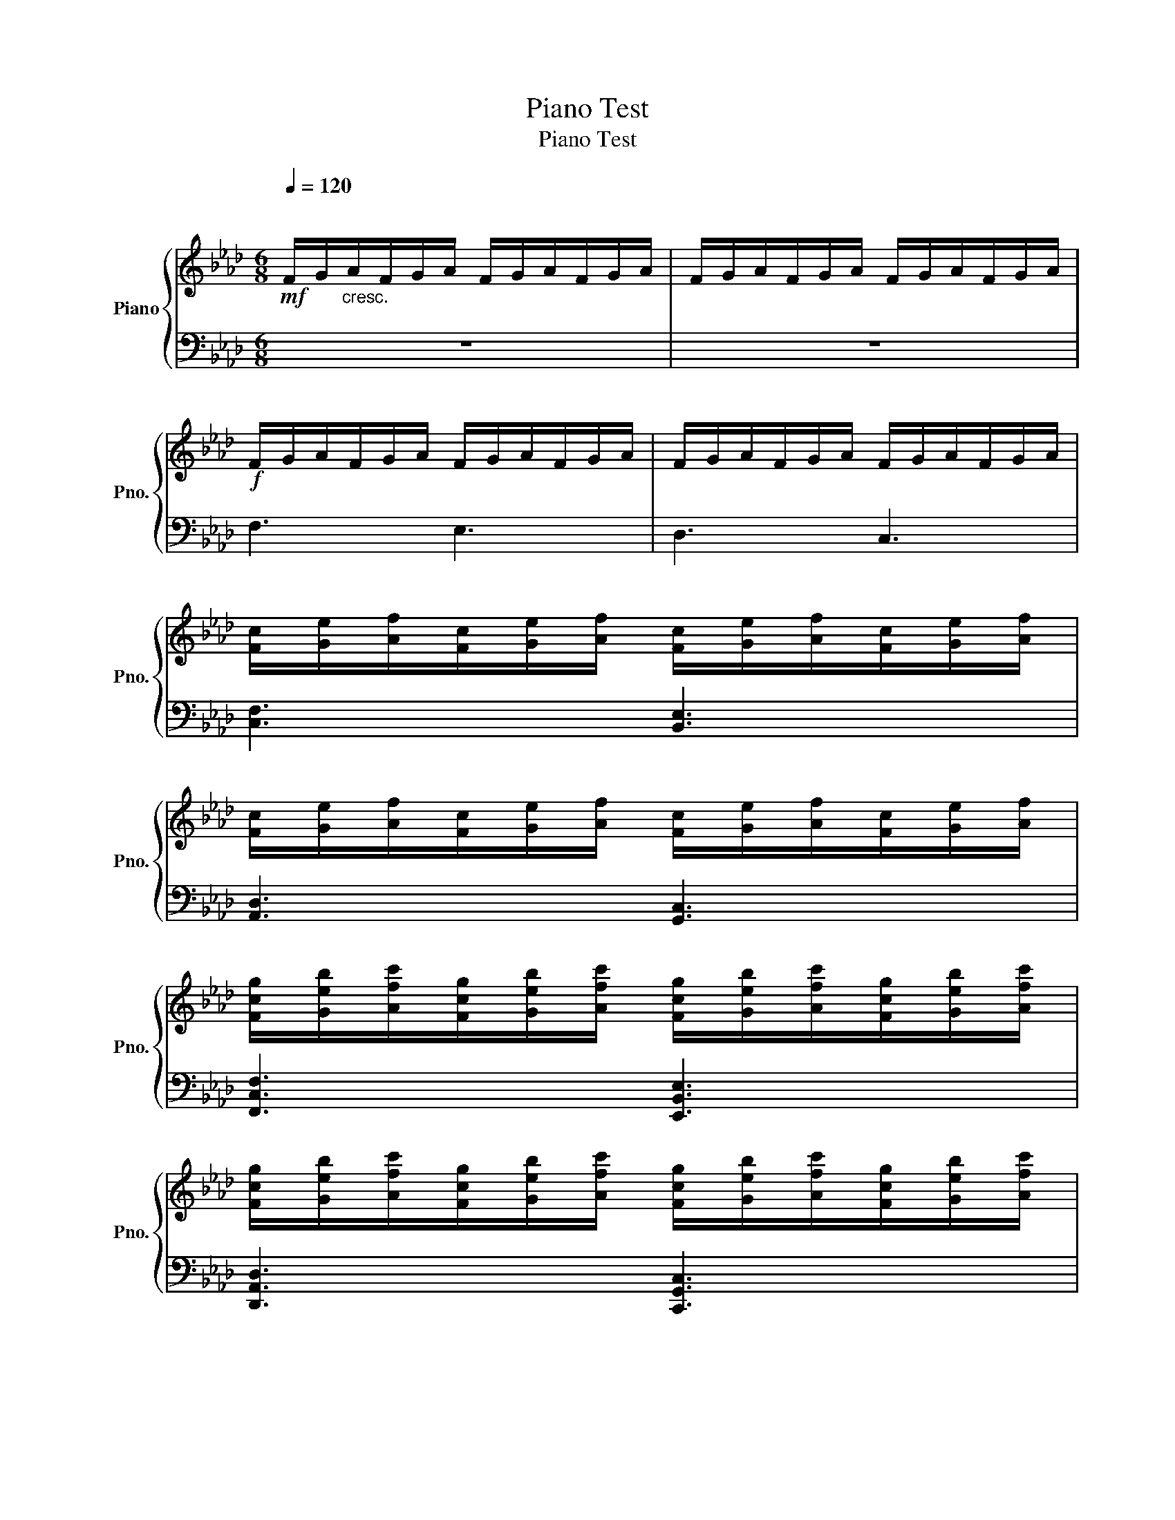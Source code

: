 X:1
T:Piano Test
T:Piano Test
%%score { 1 | 2 }
L:1/8
Q:1/4=120
M:6/8
K:Ab
V:1 treble nm="Piano" snm="Pno."
V:2 bass 
V:1
!mf!"^\n" F/G/"_cresc."A/F/G/A/ F/G/A/F/G/A/ | F/G/A/F/G/A/ F/G/A/F/G/A/ | %2
!f! F/G/A/F/G/A/ F/G/A/F/G/A/ | F/G/A/F/G/A/ F/G/A/F/G/A/ | %4
 [Fc]/[Ge]/[Af]/[Fc]/[Ge]/[Af]/ [Fc]/[Ge]/[Af]/[Fc]/[Ge]/[Af]/ | %5
 [Fc]/[Ge]/[Af]/[Fc]/[Ge]/[Af]/ [Fc]/[Ge]/[Af]/[Fc]/[Ge]/[Af]/ | %6
 [Fcg]/[Geb]/[Afc']/[Fcg]/[Geb]/[Afc']/ [Fcg]/[Geb]/[Afc']/[Fcg]/[Geb]/[Afc']/ | %7
 [Fcg]/[Geb]/[Afc']/[Fcg]/[Geb]/[Afc']/ [Fcg]/[Geb]/[Afc']/[Fcg]/[Geb]/[Afc']/ | %8
 [Fcgf']/[Gebg']/[Afc'a']/[Fcgf']/[Gebg']/[Afc'a']/ [Fcgf']/[Gebg']/[Afc'a']/[Fcgf']/[Gebg']/[Afc'a']/ | %9
 [Fcgf']/[Gebg']/[Afc'a']/[Fcgf']/[Gebg']/[Afc'a']/ [Fcgf']/[Gebg']/[Afc'a']/[Fcgf']/[Gebg']/[Afc'a']/ | %10
 [Fcgc'f']/[Gebe'g']/[Afc'f'a']/[Fcgc'f']/[Gebe'g']/[Afc'f'a']/ [Fcgc'f']/[Gebe'g']/[Afc'f'a']/[Fcgc'f']/[Gebe'g']/[Afc'f'a']/ | %11
 [Fcgc'f']/[Gebe'g']/[Afc'f'a']/[Fcgc'f']/[Gebe'g']/[Afc'f'a']/ [Fcgc'f']/[Gebe'g']/[Afc'f'a']/[Fcgc'f']/[Gebe'g']/[Afc'f'a']/ | %12
 [CFAcegc'f']/[EGcegbe'g']/[FAdfac'f'a']/[CFAcegc'f']/[EGcegbe'g']/[FAdfac'f'a']/ [CFAcegc'f']/[EGcegbe'g']/[FAdfac'f'a']/[CFAcegc'f']/[EGcegbe'g']/[FAdfac'f'a']/ | %13
 [CFAcegc'f']/[EGcegbe'g']/[FAdfac'f'a']/[CFAcegc'f']/[EGcegbe'g']/[FAdfac'f'a']/ [CFAcegc'f']/[EGcegbe'g']/[FAdfac'f'a']/[CFAcegc'f']/[EGcegbe'g']/[FAdfac'f'a']/ | %14
 [FAac'f'c'']/[FAac'f'c'']/[FAac'f'c'']/[FAac'f'c'']/[FAac'f'c'']/[FAac'f'c'']/ [FAac'f'c'']/[FAac'f'c'']/[FAac'f'c'']/[FAac'f'c'']/[FAac'f'c'']/[FAac'f'c'']/ | %15
 [EGgbe'b']/[EGgbe'b']/[EGgbe'b']/[EGgbe'b']/[EGgbe'b']/[EGgbe'b']/ [EGgbe'b']/[EGgbe'b']/[EGgbe'b']/[EGgbe'b']/[EGgbe'b']/[EGgbe'b']/ | %16
 [DFfad'a']/[DFfad'a']/[DFfad'a']/[DFfad'a']/[DFfad'a']/[DFfad'a']/ [DFfad'a']/[DFfad'a']/[DFfad'a']/[DFfad'a']/[DFfad'a']/[DFfad'a']/ | %17
 [CEegc'g']/[CEegc'g']/[CEegc'g']/[CEegc'g']/[CEegc'g']/[CEegc'g']/ [CEegc'g']/[CEegc'g']/[CEegc'g']/[CEegc'g']/[CEegc'g']/[CEegc'g']/ | %18
 [B,Ddfbf']/[B,Ddfbf']/[B,Ddfbf']/[B,Ddfbf']/[B,Ddfbf']/[B,Ddfbf']/ [A,Cceae']/[A,Cceae']/[A,Cceae']/[A,Cceae']/[A,Cceae']/[A,Cceae']/ | %19
 [G,B,Bdgd']/[G,B,Bdgd']/[G,B,Bdgd']/[G,B,Bdgd']/[G,B,Bdgd']/[G,B,Bdgd']/ [D,F,FAda]/[D,F,FAda]/[D,F,FAda]/[D,F,FAda]/[D,F,FAda]/[D,F,FAda]/ | %20
 F/G/A/F/G/A/ F/G/A/F/G/A/ | F/G/A/F/G/A/ F/G/A/F/G/A/ | F6- | F4!ff! [F,A,CFAcfac'f']2 |] %24
V:2
 z6 | z6 | F,3 E,3 | D,3 C,3 | [C,F,]3 [B,,E,]3 | [A,,D,]3 [G,,C,]3 | [F,,C,F,]3 [E,,B,,E,]3 | %7
 [D,,A,,D,]3 [C,,G,,C,]3 | [F,,C,F,C]3 [E,,B,,E,B,]3 | [D,,A,,D,A,]3 [C,,G,,C,G,]3 | %10
 [F,,C,F,A,C]3 [E,,B,,E,G,B,]3 | [D,,A,,D,F,A,]3 [C,,G,,C,E,G,]3 | [F,,C,E,A,C]3 [E,,B,,D,G,B,]3 | %13
 [D,,A,,C,F,A,]3 [C,,G,,B,,E,G,]3 | %14
 [F,,C,F,A,]/[F,,C,F,A,]/[F,,C,F,A,]/[F,,C,F,A,]/[F,,C,F,A,]/[F,,C,F,A,]/ [F,,C,F,A,]/[F,,C,F,A,]/[F,,C,F,A,]/[F,,C,F,A,]/[F,,C,F,A,]/[F,,C,F,A,]/ | %15
 [E,,B,,E,G,]/[E,,B,,E,G,]/[E,,B,,E,G,]/[E,,B,,E,G,]/[E,,B,,E,G,]/[E,,B,,E,G,]/ [E,,B,,E,G,]/[E,,B,,E,G,]/[E,,B,,E,G,]/[E,,B,,E,G,]/[E,,B,,E,G,]/[E,,B,,E,G,]/ | %16
 [D,,A,,D,F,]/[D,,A,,D,F,]/[D,,A,,D,F,]/[D,,A,,D,F,]/[D,,A,,D,F,]/[D,,A,,D,F,]/ [D,,A,,D,F,]/[D,,A,,D,F,]/[D,,A,,D,F,]/[D,,A,,D,F,]/[D,,A,,D,F,]/[D,,A,,D,F,]/ | %17
 [C,,G,,C,E,]/[C,,G,,C,E,]/[C,,G,,C,E,]/[C,,G,,C,E,]/[C,,G,,C,E,]/[C,,G,,C,E,]/ [C,,G,,C,E,]/[C,,G,,C,E,]/[C,,G,,C,E,]/[C,,G,,C,E,]/[C,,G,,C,E,]/[C,,G,,C,E,]/ | %18
 [B,,,F,,B,,D,]/[B,,,F,,B,,D,]/[B,,,F,,B,,D,]/[B,,,F,,B,,D,]/[B,,,F,,B,,D,]/[B,,,F,,B,,D,]/ [A,,,E,,A,,C,]/[A,,,E,,A,,C,]/[A,,,E,,A,,C,]/[A,,,E,,A,,C,]/[A,,,E,,A,,C,]/[A,,,E,,A,,C,]/ | %19
 [G,,,D,,G,,B,,]/[G,,,D,,G,,B,,]/[G,,,D,,G,,B,,]/[G,,,D,,G,,B,,]/[G,,,D,,G,,B,,]/[G,,,D,,G,,B,,]/ [D,,,A,,,D,,F,,]/[D,,,A,,,D,,F,,]/[D,,,A,,,D,,F,,]/[D,,,A,,,D,,F,,]/[D,,,A,,,D,,F,,]/[D,,,A,,,D,,F,,]/ | %20
 z6 | z6 | z6 | z6 |] %24

